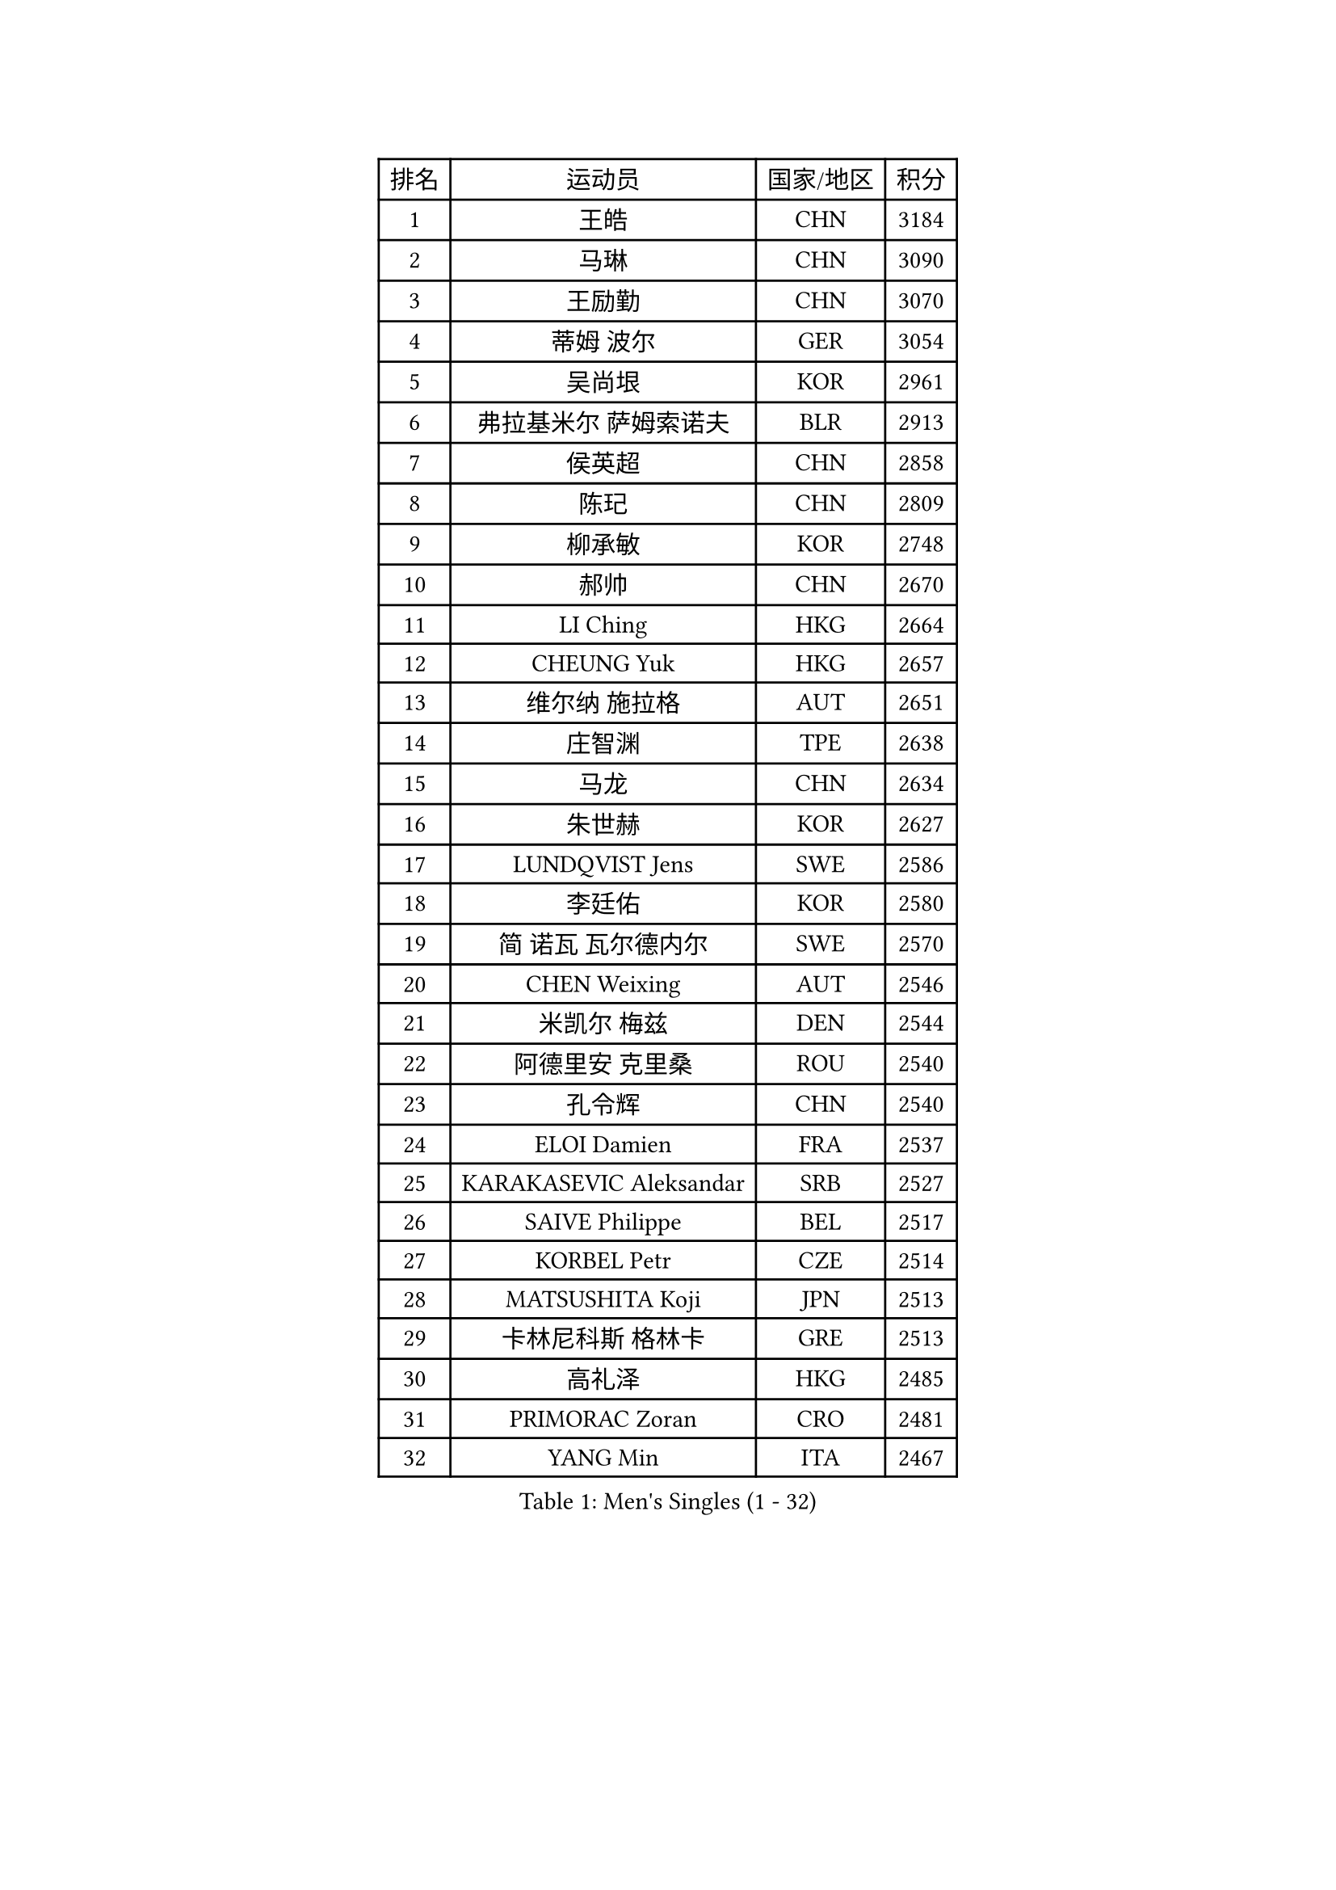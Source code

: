 
#set text(font: ("Courier New", "NSimSun"))
#figure(
  caption: "Men's Singles (1 - 32)",
    table(
      columns: 4,
      [排名], [运动员], [国家/地区], [积分],
      [1], [王皓], [CHN], [3184],
      [2], [马琳], [CHN], [3090],
      [3], [王励勤], [CHN], [3070],
      [4], [蒂姆 波尔], [GER], [3054],
      [5], [吴尚垠], [KOR], [2961],
      [6], [弗拉基米尔 萨姆索诺夫], [BLR], [2913],
      [7], [侯英超], [CHN], [2858],
      [8], [陈玘], [CHN], [2809],
      [9], [柳承敏], [KOR], [2748],
      [10], [郝帅], [CHN], [2670],
      [11], [LI Ching], [HKG], [2664],
      [12], [CHEUNG Yuk], [HKG], [2657],
      [13], [维尔纳 施拉格], [AUT], [2651],
      [14], [庄智渊], [TPE], [2638],
      [15], [马龙], [CHN], [2634],
      [16], [朱世赫], [KOR], [2627],
      [17], [LUNDQVIST Jens], [SWE], [2586],
      [18], [李廷佑], [KOR], [2580],
      [19], [简 诺瓦 瓦尔德内尔], [SWE], [2570],
      [20], [CHEN Weixing], [AUT], [2546],
      [21], [米凯尔 梅兹], [DEN], [2544],
      [22], [阿德里安 克里桑], [ROU], [2540],
      [23], [孔令辉], [CHN], [2540],
      [24], [ELOI Damien], [FRA], [2537],
      [25], [KARAKASEVIC Aleksandar], [SRB], [2527],
      [26], [SAIVE Philippe], [BEL], [2517],
      [27], [KORBEL Petr], [CZE], [2514],
      [28], [MATSUSHITA Koji], [JPN], [2513],
      [29], [卡林尼科斯 格林卡], [GRE], [2513],
      [30], [高礼泽], [HKG], [2485],
      [31], [PRIMORAC Zoran], [CRO], [2481],
      [32], [YANG Min], [ITA], [2467],
    )
  )#pagebreak()

#set text(font: ("Courier New", "NSimSun"))
#figure(
  caption: "Men's Singles (33 - 64)",
    table(
      columns: 4,
      [排名], [运动员], [国家/地区], [积分],
      [33], [罗伯特 加尔多斯], [AUT], [2465],
      [34], [HE Zhiwen], [ESP], [2464],
      [35], [LIM Jaehyun], [KOR], [2463],
      [36], [水谷隼], [JPN], [2455],
      [37], [高宁], [SGP], [2455],
      [38], [LEE Jinkwon], [KOR], [2451],
      [39], [CHILA Patrick], [FRA], [2446],
      [40], [YANG Zi], [SGP], [2445],
      [41], [SMIRNOV Alexey], [RUS], [2443],
      [42], [ZHANG Chao], [CHN], [2437],
      [43], [让 米歇尔 赛弗], [BEL], [2436],
      [44], [FENG Zhe], [BUL], [2434],
      [45], [BLASZCZYK Lucjan], [POL], [2433],
      [46], [CHANG Yen-Shu], [TPE], [2411],
      [47], [尹在荣], [KOR], [2407],
      [48], [吉田海伟], [JPN], [2403],
      [49], [邱贻可], [CHN], [2391],
      [50], [#text(gray, "ZHOU Bin")], [CHN], [2382],
      [51], [KEEN Trinko], [NED], [2379],
      [52], [CHTCHETININE Evgueni], [BLR], [2374],
      [53], [BENTSEN Allan], [DEN], [2369],
      [54], [TOKIC Bojan], [SLO], [2363],
      [55], [CHO Eonrae], [KOR], [2360],
      [56], [SHMYREV Maxim], [RUS], [2353],
      [57], [克里斯蒂安 苏斯], [GER], [2346],
      [58], [TAKAKIWA Taku], [JPN], [2344],
      [59], [#text(gray, "JIANG Weizhong")], [CRO], [2341],
      [60], [CHIANG Hung-Chieh], [TPE], [2340],
      [61], [FRANZ Peter], [GER], [2337],
      [62], [MONRAD Martin], [DEN], [2331],
      [63], [LIN Ju], [DOM], [2328],
      [64], [迪米特里 奥恰洛夫], [GER], [2325],
    )
  )#pagebreak()

#set text(font: ("Courier New", "NSimSun"))
#figure(
  caption: "Men's Singles (65 - 96)",
    table(
      columns: 4,
      [排名], [运动员], [国家/地区], [积分],
      [65], [RI Chol Guk], [PRK], [2323],
      [66], [KIM Hyok Bong], [PRK], [2321],
      [67], [BOBOCICA Mihai], [ITA], [2318],
      [68], [MAZUNOV Dmitry], [RUS], [2317],
      [69], [约尔根 佩尔森], [SWE], [2315],
      [70], [KUZMIN Fedor], [RUS], [2312],
      [71], [SEREDA Peter], [SVK], [2307],
      [72], [KEINATH Thomas], [SVK], [2296],
      [73], [MONTEIRO Thiago], [BRA], [2296],
      [74], [KLASEK Marek], [CZE], [2295],
      [75], [帕纳吉奥迪斯 吉奥尼斯], [GRE], [2293],
      [76], [WOSIK Torben], [GER], [2291],
      [77], [巴斯蒂安 斯蒂格], [GER], [2289],
      [78], [MONDELLO Massimiliano], [ITA], [2289],
      [79], [LEGOUT Christophe], [FRA], [2288],
      [80], [#text(gray, "GUO Keli")], [CHN], [2285],
      [81], [PISTEJ Lubomir], [SVK], [2285],
      [82], [KIM Junghoon], [KOR], [2282],
      [83], [#text(gray, "KARLSSON Peter")], [SWE], [2277],
      [84], [ZHANG Wilson], [CAN], [2276],
      [85], [MONTEIRO Joao], [POR], [2275],
      [86], [#text(gray, "马文革")], [CHN], [2271],
      [87], [ROSSKOPF Jorg], [GER], [2267],
      [88], [JAKAB Janos], [HUN], [2262],
      [89], [WANG Wei], [ESP], [2260],
      [90], [TORIOLA Segun], [NGR], [2257],
      [91], [岸川圣也], [JPN], [2257],
      [92], [PLACHY Josef], [CZE], [2254],
      [93], [MATSUMOTO Cazuo], [BRA], [2253],
      [94], [江天一], [HKG], [2247],
      [95], [WANG Zengyi], [POL], [2246],
      [96], [HAKANSSON Fredrik], [SWE], [2244],
    )
  )#pagebreak()

#set text(font: ("Courier New", "NSimSun"))
#figure(
  caption: "Men's Singles (97 - 128)",
    table(
      columns: 4,
      [排名], [运动员], [国家/地区], [积分],
      [97], [TAN Ruiwu], [CRO], [2240],
      [98], [GORAK Daniel], [POL], [2238],
      [99], [FEJER-KONNERTH Zoltan], [GER], [2237],
      [100], [蒋澎龙], [TPE], [2231],
      [101], [PAZSY Ferenc], [HUN], [2218],
      [102], [#text(gray, "LENGEROV Kostadin")], [AUT], [2218],
      [103], [GRUJIC Slobodan], [SRB], [2212],
      [104], [PAVELKA Tomas], [CZE], [2208],
      [105], [ANDRIANOV Sergei], [RUS], [2206],
      [106], [LIU Song], [ARG], [2205],
      [107], [DIDUKH Oleksandr], [UKR], [2203],
      [108], [ACHANTA Sharath Kamal], [IND], [2199],
      [109], [LEUNG Chu Yan], [HKG], [2198],
      [110], [蒂亚戈 阿波罗尼亚], [POR], [2194],
      [111], [ZWICKL Daniel], [HUN], [2193],
      [112], [JOVER Sebastien], [FRA], [2193],
      [113], [帕特里克 鲍姆], [GER], [2192],
      [114], [FILIMON Andrei], [ROU], [2190],
      [115], [OLEJNIK Martin], [CZE], [2188],
      [116], [唐鹏], [HKG], [2186],
      [117], [FAZEKAS Peter], [HUN], [2183],
      [118], [HIELSCHER Lars], [GER], [2181],
      [119], [SVENSSON Robert], [SWE], [2179],
      [120], [PRESSLMAYER Bernhard], [AUT], [2173],
      [121], [ROBERTSON Adam], [WAL], [2164],
      [122], [LI Ping], [QAT], [2160],
      [123], [KUSINSKI Marcin], [POL], [2157],
      [124], [WU Chih-Chi], [TPE], [2154],
      [125], [HEISTER Danny], [NED], [2153],
      [126], [TSUBOI Gustavo], [BRA], [2153],
      [127], [GRIGOREV Artur], [RUS], [2146],
      [128], [KIM Taehoon], [KOR], [2145],
    )
  )